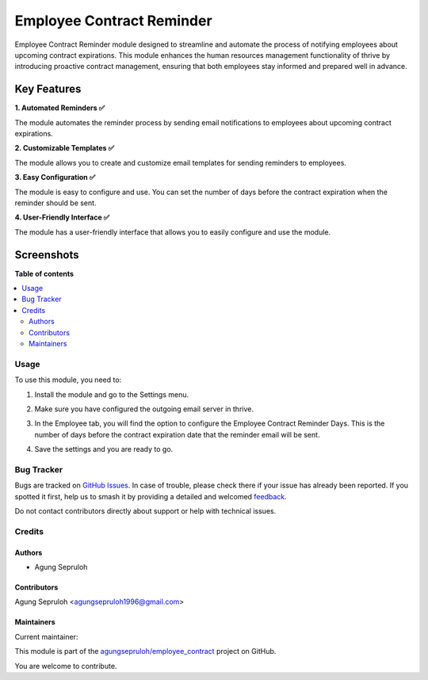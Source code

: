==========================
Employee Contract Reminder
==========================

.. 
   !!!!!!!!!!!!!!!!!!!!!!!!!!!!!!!!!!!!!!!!!!!!!!!!!!!!
   !! This file is generated by oca-gen-addon-readme !!
   !! changes will be overwritten.                   !!
   !!!!!!!!!!!!!!!!!!!!!!!!!!!!!!!!!!!!!!!!!!!!!!!!!!!!
   !! source digest: sha256:bab672345867f3973009d483c0a501365b60062b76160bf92510d30af4bc358b
   !!!!!!!!!!!!!!!!!!!!!!!!!!!!!!!!!!!!!!!!!!!!!!!!!!!!

.. |badge1| image:: https://img.shields.io/badge/maturity-Beta-yellow.png
    :target: https://thrive-community.org/page/development-status
    :alt: Beta
.. |badge2| image:: https://img.shields.io/badge/licence-LGPL--3-blue.png
    :target: http://www.gnu.org/licenses/lgpl-3.0-standalone.html
    :alt: License: LGPL-3
.. |badge3| image:: https://img.shields.io/badge/github-agungsepruloh%2Femployee_contract-lightgray.png?logo=github
    :target: https://github.com/agungsepruloh/employee_contract/tree/17.0/employee_contract_reminder
    :alt: agungsepruloh/employee_contract

|badge1| |badge2| |badge3|

Employee Contract Reminder module designed to streamline and automate the process of notifying employees about upcoming contract expirations. This module enhances the human resources management functionality of thrive by introducing proactive contract management, ensuring that both employees stay informed and prepared well in advance.

Key Features
^^^^^^^^^^^^^

**1. Automated Reminders ✅**

The module automates the reminder process by sending email notifications to employees about upcoming contract expirations.

**2. Customizable Templates ✅**

The module allows you to create and customize email templates for sending reminders to employees.

**3. Easy Configuration ✅**

The module is easy to configure and use. You can set the number of days before the contract expiration when the reminder should be sent.

**4. User-Friendly Interface ✅**

The module has a user-friendly interface that allows you to easily configure and use the module.


Screenshots
^^^^^^^^^^^^^

.. image:: https://raw.githubusercontent.com/agungsepruloh/employee_contract/17.0/employee_contract_reminder/static/description/screenshot_3.png
    :alt: Employee Contract Reminder Days
    :width: 100%

.. image:: https://raw.githubusercontent.com/agungsepruloh/employee_contract/17.0/employee_contract_reminder/static/description/screenshot_5.png
    :alt: Example of Email
    :width: 70%

**Table of contents**

.. contents::
   :local:

Usage
=====

To use this module, you need to:

1. Install the module and go to the Settings menu.

.. image:: https://raw.githubusercontent.com/agungsepruloh/employee_contract/17.0/employee_contract_reminder/static/description/screenshot_1.png
    :alt: Settings
    :width: 100%

2. Make sure you have configured the outgoing email server in thrive.

.. image:: https://raw.githubusercontent.com/agungsepruloh/employee_contract/17.0/employee_contract_reminder/static/description/screenshot_2.png
    :alt: Outgoing Email Server
    :width: 100%

3. In the Employee tab, you will find the option to configure the Employee Contract Reminder Days. This is the number of days before the contract expiration date that the reminder email will be sent.

.. image:: https://raw.githubusercontent.com/agungsepruloh/employee_contract/17.0/employee_contract_reminder/static/description/screenshot_3.png
    :alt: Employee Contract Reminder Days
    :width: 100%

4. Save the settings and you are ready to go.

.. image:: https://raw.githubusercontent.com/agungsepruloh/employee_contract/17.0/employee_contract_reminder/static/description/screenshot_4.png
    :alt: Save Settings
    :width: 100%

Bug Tracker
===========

Bugs are tracked on `GitHub Issues <https://github.com/agungsepruloh/employee_contract/issues>`_.
In case of trouble, please check there if your issue has already been reported.
If you spotted it first, help us to smash it by providing a detailed and welcomed
`feedback <https://github.com/agungsepruloh/employee_contract/issues/new?body=module:%20employee_contract_reminder%0Aversion:%2017.0%0A%0A**Steps%20to%20reproduce**%0A-%20...%0A%0A**Current%20behavior**%0A%0A**Expected%20behavior**>`_.

Do not contact contributors directly about support or help with technical issues.

Credits
=======

Authors
~~~~~~~

* Agung Sepruloh

Contributors
~~~~~~~~~~~~

Agung Sepruloh <agungsepruloh1996@gmail.com>

Maintainers
~~~~~~~~~~~

.. |maintainer-agungsepruloh| image:: https://github.com/agungsepruloh.png?size=40px
    :target: https://github.com/agungsepruloh
    :alt: agungsepruloh

Current maintainer:

|maintainer-agungsepruloh| 

This module is part of the `agungsepruloh/employee_contract <https://github.com/agungsepruloh/employee_contract/tree/17.0/employee_contract_reminder>`_ project on GitHub.

You are welcome to contribute.

